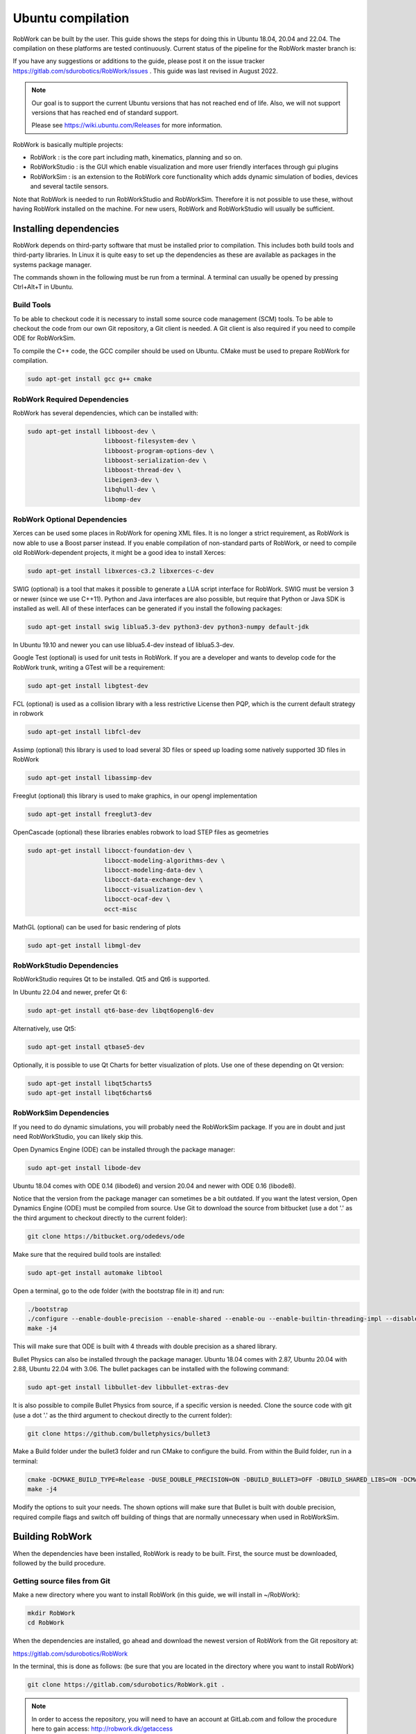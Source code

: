 Ubuntu compilation
**********************

RobWork can be built by the user.
This guide shows the steps for doing this in Ubuntu 18.04, 20.04 and 22.04.
The compilation on these platforms are tested continuously.
Current status of the pipeline for the RobWork master branch is:

.. image:: https://robwork.dk/getBadge
   :target: https://gitlab.com/sdurobotics/RobWork

If you have any suggestions or additions to the guide, please post it on the issue
tracker https://gitlab.com/sdurobotics/RobWork/issues . This guide was
last revised in August 2022.

.. note::

   Our goal is to support the current Ubuntu versions that has not reached end of life.
   Also, we will not support versions that has reached end of standard support.
   
   Please see `<https://wiki.ubuntu.com/Releases>`_ for more information.

RobWork is basically multiple projects:

- RobWork :
  is the core part including math, kinematics, planning and so on.
- RobWorkStudio :
  is the GUI which enable visualization and more user friendly interfaces through gui plugins
- RobWorkSim :
  is an extension to the RobWork core functionality which adds dynamic simulation of bodies,
  devices and several tactile sensors.

Note that RobWork is needed to run RobWorkStudio and RobWorkSim.
Therefore it is not possible to use these, without
having RobWork installed on the machine.
For new users, RobWork and RobWorkStudio will usually be sufficient.

Installing dependencies
=======================

RobWork depends on third-party software that must be installed prior to
compilation. This includes both build tools and third-party libraries.
In Linux it is quite easy to set up the dependencies as these are
available as packages in the systems package manager.

The commands shown in the following must be run from a terminal.
A terminal can usually be opened by pressing Ctrl+Alt+T in Ubuntu.

Build Tools
-----------

To be able to checkout code it is necessary to install some source code
management (SCM) tools.
To be able to checkout the code from our own Git repository, a Git client is
needed. A Git client is also required if you need to compile ODE for RobWorkSim.

To compile the C++ code, the GCC compiler should be used on Ubuntu.
CMake must be used to prepare RobWork for compilation.

.. code-block:: shell

    sudo apt-get install gcc g++ cmake

RobWork Required Dependencies
-----------------------------

RobWork has several dependencies, which can be installed with:

.. code-block:: shell

    sudo apt-get install libboost-dev \
                         libboost-filesystem-dev \
                         libboost-program-options-dev \
                         libboost-serialization-dev \
                         libboost-thread-dev \
                         libeigen3-dev \
                         libqhull-dev \
                         libomp-dev


RobWork Optional Dependencies
-----------------------------

Xerces can be used some places in RobWork for opening XML files. It is
no longer a strict requirement, as RobWork is now able to use a Boost
parser instead. If you enable compilation of non-standard parts of
RobWork, or need to compile old RobWork-dependent projects, it might be
a good idea to install Xerces:

.. code-block:: shell

    sudo apt-get install libxerces-c3.2 libxerces-c-dev

SWIG (optional) is a tool that makes it possible to generate a LUA
script interface for RobWork. SWIG must be version 3 or newer (since we use C++11).
Python and Java interfaces are also possible, but require that Python or Java
SDK is installed as well. All of these interfaces can be generated if
you install the following packages:

.. code-block:: shell

    sudo apt-get install swig liblua5.3-dev python3-dev python3-numpy default-jdk

In Ubuntu 19.10 and newer you can use liblua5.4-dev instead of liblua5.3-dev.

Google Test (optional) is used for unit tests in RobWork. If you are a
developer and wants to develop code for the RobWork trunk, writing a
GTest will be a requirement:

.. code-block:: shell

    sudo apt-get install libgtest-dev

FCL (optional) is used as a collision library with a less restrictive License
then PQP, which is the current default strategy in robwork

.. code-block:: shell

    sudo apt-get install libfcl-dev

Assimp (optional) this library is used to load several 3D files or speed up loading
some natively supported 3D files in RobWork

.. code-block:: shell

    sudo apt-get install libassimp-dev

Freeglut (optional) this library is used to make graphics, in our opengl implementation

.. code-block:: shell

    sudo apt-get install freeglut3-dev

OpenCascade (optional) these libraries enables robwork to load STEP files as geometries

.. code-block:: shell

    sudo apt-get install libocct-foundation-dev \
                         libocct-modeling-algorithms-dev \
                         libocct-modeling-data-dev \  
                         libocct-data-exchange-dev \
                         libocct-visualization-dev \
                         libocct-ocaf-dev \
                         occt-misc 

MathGL (optional) can be used for basic rendering of plots

.. code-block:: shell

    sudo apt-get install libmgl-dev

RobWorkStudio Dependencies
--------------------------

RobWorkStudio requires Qt to be installed. Qt5 and Qt6 is supported.

In Ubuntu 22.04 and newer, prefer Qt 6:

.. code-block:: shell

    sudo apt-get install qt6-base-dev libqt6opengl6-dev

Alternatively, use Qt5:

.. code-block:: shell

    sudo apt-get install qtbase5-dev

Optionally, it is possible to use Qt Charts for better visualization of plots. Use one of these depending on Qt version:

.. code-block:: shell

    sudo apt-get install libqt5charts5
    sudo apt-get install libqt6charts6

RobWorkSim Dependencies
-----------------------

If you need to do dynamic simulations, you will probably need the
RobWorkSim package. If you are in doubt and just need RobWorkStudio, you
can likely skip this.

Open Dynamics Engine (ODE) can be installed through the package manager:

.. code-block:: shell

    sudo apt-get install libode-dev

Ubuntu 18.04 comes with ODE 0.14 (libode6) and version 20.04 and newer
with ODE 0.16 (libode8).

Notice that the version from the package manager can sometimes be a bit
outdated. If you want the latest version, Open Dynamics Engine (ODE)
must be compiled from source. Use Git to download the source from
bitbucket (use a dot '.' as the third argument to checkout directly to
the current folder):

.. code-block:: shell

    git clone https://bitbucket.org/odedevs/ode

Make sure that the required build tools are installed:

.. code-block:: shell

    sudo apt-get install automake libtool

Open a terminal, go to the ode folder (with the bootstrap file in it)
and run:

.. code-block:: shell

    ./bootstrap
    ./configure --enable-double-precision --enable-shared --enable-ou --enable-builtin-threading-impl --disable-demos --disable-asserts
    make -j4

This will make sure that ODE is built with 4 threads with double
precision as a shared library.

Bullet Physics can also be installed through the package manager.
Ubuntu 18.04 comes with 2.87, Ubuntu 20.04 with 2.88, Ubuntu 22.04 with 3.06. The bullet packages can be installed with the
following command:

.. code-block:: shell

    sudo apt-get install libbullet-dev libbullet-extras-dev

It is also possible to compile Bullet Physics from source, if a specific
version is needed. Clone the source code with git (use a dot '.' as the
third argument to checkout directly to the current folder):

.. code-block:: shell

    git clone https://github.com/bulletphysics/bullet3

Make a Build folder under the bullet3 folder and run CMake to configure
the build. From within the Build folder, run in a terminal:

.. code-block:: shell

    cmake -DCMAKE_BUILD_TYPE=Release -DUSE_DOUBLE_PRECISION=ON -DBUILD_BULLET3=OFF -DBUILD_SHARED_LIBS=ON -DCMAKE_INSTALL_PREFIX:PATH=$WORKSPACE/Release -DCMAKE_CXX_FLAGS="-fPIC" -DCMAKE_C_FLAGS="-fPIC" -DBUILD_EXTRAS=OFF -DBUILD_BULLET2_DEMOS=OFF -DBUILD_UNIT_TESTS=OFF -BUILD_CPU_DEMOS=OFF ..
    make -j4

Modify the options to suit your needs. The shown options will make sure
that Bullet is built with double precision, required compile flags and
switch off building of things that are normally unnecessary when used in
RobWorkSim.

Building RobWork
================

When the dependencies have been installed, RobWork is ready to be built.
First, the source must be downloaded, followed by the build procedure.

Getting source files from Git
-----------------------------

Make a new directory where you want to install RobWork (in this guide,
we will install in ~/RobWork):

.. code-block:: shell

    mkdir RobWork
    cd RobWork

When the dependencies are installed, go ahead and download the newest
version of RobWork from the Git repository at:

https://gitlab.com/sdurobotics/RobWork

In the terminal, this is done as follows: (be sure that you are located
in the directory where you want to install RobWork)

.. code-block:: shell

    git clone https://gitlab.com/sdurobotics/RobWork.git .

.. note::

   In order to access the repository, you will need to have an account at GitLab.com and follow the procedure here to gain access: http://robwork.dk/getaccess

Setup CMake Options & Environment
---------------------------------

Before running CMake to build RobWork, some environment variables might
need to be set. This is generally not needed when installing
dependencies through the package manager. If one or more dependencies
were compiled manually, one must be careful that CMake actually finds
the dependency correctly. A good advice before building RobWork, is to
actually read the CMake output carefully. Running CMake will be
discussed later, but the CMake output will typically reveal early in the
process if a dependency was not found. Building RobWork can take quite
some time, and it is a petty building everything, just to discover that
some functionality was disabled due to a unmet dependency (especially a
problem for the optional dependencies).

There are overall two methods to let RobWork know where a dependency is
installed. One is to set an environment variable, another is to set
CMake options when running the CMake command. Environment variables can
be set up one time for all in the users home folder in the .bashrc file,
while CMake options has to be specified each time you need to rebuild
RobWork from scratch. The later does however give more fine-grained
control, as it allows multiple versions of dependencies to be installed
on the system. The version to use is then selected explicitly when
running CMake.

In :ref:`CMake Options & Environment<cmake-options>`: we try to
give an overview of the correct variables to set for the various
dependencies.

Compiling RobWork
-----------------

In the following it is assumed that RobWork was checked out to the
folder ~/RobWork, and that this is the current directory. Add a build
directory for each of the projects you want to build:

.. code-block:: shell

    mkdir Build
    mkdir Build/RW
    mkdir Build/RWStudio
    mkdir Build/RWSim

Now we are ready to build RobWork. Run CMake in the newly created build
directory for RobWork, and run make afterwards to build the project:

.. code-block:: shell

    cd ~/RobWork/Build/RW
    cmake -DCMAKE_BUILD_TYPE=Release ../../RobWork
    make -j4
    # to build the python lua anf java language interfaces you must have swig installed and then call
    make -j4 python
    make -j4 lua
    make -j4 java

Look carefully through the CMake output before running the make command.
Check that there is no errors, and that the required dependencies are
correctly found. The -j4 argument to make will build RobWork on 4 CPU
cores. Note that you need at least 1 GB of memory per thread when
building. Ie. building with 4 cores requires around 4 GB of RAM.

For RobWorkStudio:

.. code-block:: shell

    cd ~/RobWork/Build/RWStudio
    cmake -DCMAKE_BUILD_TYPE=Release ../../RobWorkStudio
    make -j4
    # to build the python lua anf java language interfaces you must have swig installed and then call
    make -j4 python
    make -j4 lua
    make -j4 java

For RobWorkSim:

.. code-block:: shell

    cd ~/RobWork/Build/RWSim
    cmake -DCMAKE_BUILD_TYPE=Release ../../RobWorkSim
    make -j4
    # to build the python lua anf java language interfaces you must have swig installed and then call
    make -j4 python
    make -j4 lua
    make -j4 java

Finally, we need to add the following paths to ~/.bashrc:

.. code:: shell

    #ROBWORK#
    export RW_ROOT=~/RobWork/RobWork/
    export RWS_ROOT=~/RobWork/RobWorkStudio/
    export RWSIM_ROOT=~/RobWork/RobWorkSim/

Remember to only add paths to the components you have actually
installed. Ie. if you only installed RobWork and RobWorkStudio, the
path for RobWorkSim should not be set.

By setting these environment variables, it will be possible for other
projects to find the RobWork projects.
